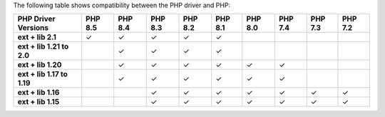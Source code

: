 The following table shows compatibility between the PHP driver and PHP:

.. list-table::
   :header-rows: 1
   :stub-columns: 1
   :class: compatibility-large

   * - PHP Driver Versions
     - PHP 8.5
     - PHP 8.4
     - PHP 8.3
     - PHP 8.2
     - PHP 8.1
     - PHP 8.0
     - PHP 7.4
     - PHP 7.3
     - PHP 7.2

   * - ext + lib 2.1
     - ✓
     - ✓
     - ✓
     - ✓
     - ✓
     -
     -
     -
     -

   * - ext + lib 1.21 to 2.0
     -
     - ✓
     - ✓
     - ✓
     - ✓
     -
     -
     -
     -

   * - ext + lib 1.20
     -
     - ✓
     - ✓
     - ✓
     - ✓
     - ✓
     - ✓
     -
     -

   * - ext + lib 1.17 to 1.19
     -
     - ✓
     - ✓
     - ✓
     - ✓
     - ✓
     - ✓
     -
     -

   * - ext + lib 1.16
     -
     -
     - ✓
     - ✓
     - ✓
     - ✓
     - ✓
     - ✓
     - ✓

   * - ext + lib 1.15 
     -
     -
     - ✓
     - ✓
     - ✓
     - ✓
     - ✓
     - ✓
     - ✓